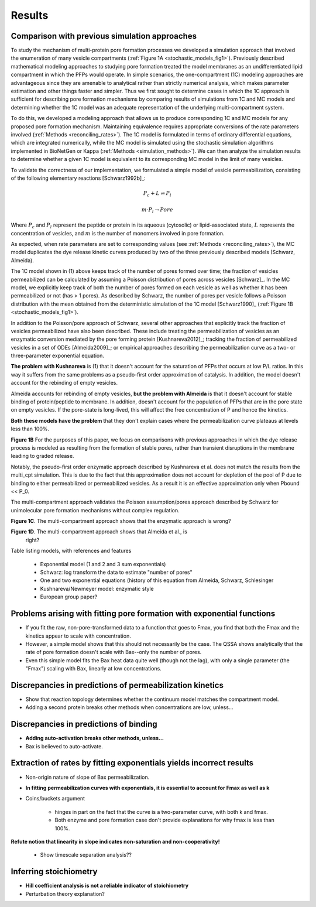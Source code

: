 Results
=======

Comparison with previous simulation approaches
----------------------------------------------

To study the mechanism of multi-protein pore formation processes we developed a
simulation approach that involved the enumeration of many vesicle compartments
(:ref:`Figure 1A <stochastic_models_fig1>`). Previously described mathematical
modeling approaches to studying pore formation treated the model membranes as
an undifferentiated lipid compartment in which the PFPs would operate. In
simple scenarios, the one-compartment (1C) modeling approaches are advantageous
since they are amenable to analytical rather than strictly numerical analysis,
which makes parameter estimation and other things faster and simpler. Thus we
first sought to determine cases in which the 1C approach is sufficient for
describing pore formation mechanisms by comparing results of simulations from
1C and MC models and determining whether the 1C model was an adequate
representation of the underlying multi-compartment system.

To do this, we developed a modeling approach that allows us to produce
corresponding 1C and MC models for any proposed pore formation mechanism.
Maintaining equivalence requires appropriate conversions of the rate parameters
involved (:ref:`Methods <reconciling_rates>`). The 1C model is formulated
in terms of ordinary differential equations, which are integrated numerically,
while the MC model is simulated using the stochastic simulation algorithms
implemented in BioNetGen or Kappa (:ref:`Methods <simulation_methods>`). We
can then analyze the simulation results to determine whether a given 1C model
is equivalent to its corresponding MC model in the limit of many vesicles.

To validate the correctness of our implementation, we formulated a simple
model of vesicle permeabilization, consisting of the following
elementary reactions [Schwarz1992b]_:

.. math::

    P_c + L \rightleftharpoons P_l

.. math::

    m \cdot P_l \rightarrow Pore

Where :math:`P_c` and :math:`P_l` represent the peptide or protein in its
aqueous (cytosolic) or lipid-associated state, :math:`L` represents the
concentration of vesicles, and :math:`m` is the number of monomers involved
in pore formation.

As expected, when rate parameters are set to corresponding values (see
:ref:`Methods <reconciling_rates>`), the MC model duplicates the dye release
kinetic curves produced by two of the three previously described models
(Schwarz, Almeida).

The 1C model shown in (1) above keeps track of the number of pores formed over
time; the fraction of vesicles permeabilized can be calculated by assuming a
Poisson distribution of pores across vesicles [Schwarz]_. In the MC model, we
explicitly keep track of both the number of pores formed on each vesicle as
well as whether it has been permeabilized or not (has > 1 pores). As described
by Schwarz, the number of pores per vesicle follows a Poisson distribution with
the mean obtained from the deterministic simulation of the 1C model
[Schwarz1990]_ (:ref:`Figure 1B <stochastic_models_fig1>`).

In addition to the Poisson/pore approach of Schwarz, several other approaches
that explicitly track the fraction of vesicles permeabilized have also been
described. These include treating the permeabilization of vesicles as an
enzymatic conversion mediated by the pore forming protein [Kushnareva2012]_;
tracking the fraction of permeabilized vesicles in a set of ODEs
[Almeida2009]_; or empirical approaches describing the permeabilization curve
as a two- or three-parameter exponential equation. 

**The problem with Kushnareva** is (1) that it doesn't account for the
saturation of PFPs that occurs at low P/L ratios. In this way it suffers from
the same problems as a pseudo-first order approximation of catalysis. In
addition, the model doesn't account for the rebinding of empty vesicles.

Almeida accounts for rebinding of empty vesicles, **but the problem with
Almeida** is that it doesn't account for stable binding of protein/peptide to
membrane.  In addition, doesn't account for the population of PFPs that are in
the pore state on empty vesicles. If the pore-state is long-lived, this will
affect the free concentration of P and hence the kinetics.

**Both these models have the problem** that they don't explain cases where the
permeabilization curve plateaus at levels less than 100%.

**Figure 1B** For the purposes of this paper, we focus on comparisons with
previous approaches in which the dye release process is modeled as resulting
from the formation of stable pores, rather than transient disruptions in the membrane leading to graded release.

Notably, the pseudo-first order enzymatic approach described by Kushnareva et
al. does not match the results from the multi_cpt simulation. This is due to
the fact that this approximation does not account for depletion of the pool of
P due to binding to either permeabilized or permeabilized vesicles. As a result
it is an effective approximation only when Pbound << P_0.

The multi-compartment approach validates the Poisson assumption/pores approach
described by Schwarz for unimolecular pore formation mechanisms without complex
regulation.

**Figure 1C**. The multi-compartment approach shows that the enzymatic approach
is wrong?

**Figure 1D**. The multi-compartment approach shows that Almeida et al., is
  right?

Table listing models, with references and features

    - Exponential model (1 and 2 and 3 sum exponentials)

    - Schwarz: log transform the data to estimate "number of pores"

    - One and two exponential equations (history of this equation from Almeida,
      Schwarz, Schlesinger

    - Kushnareva/Newmeyer model: enzymatic style

    - European group paper?

Problems arising with fitting pore formation with exponential functions
-----------------------------------------------------------------------

* If you fit the raw, non-pore-transformed data to a function that goes to
  Fmax, you find that both the Fmax and the kinetics appear to scale with
  concentration.

* However, a simple model shows that this should not necessarily be the case.
  The QSSA shows analytically that the rate of pore formation doesn't scale with
  Bax--only the number of pores.

* Even this simple model fits the Bax heat data quite well (though not the
  lag), with only a single parameter (the "Fmax") scaling with Bax, linearly at
  low concentrations.

Discrepancies in predictions of permeabilization kinetics
---------------------------------------------------------

* Show that reaction topology determines whether the continuum model
  matches the compartment model.

* Adding a second protein breaks other methods when concentrations are
  low, unless...

Discrepancies in predictions of binding
---------------------------------------

* **Adding auto-activation breaks other methods, unless...**

* Bax is believed to auto-activate.


Extraction of rates by fitting exponentials yields incorrect results
--------------------------------------------------------------------

* Non-origin nature of slope of Bax permeabilization.

* **In fitting permeabilization curves with exponentials, it is essential to
  account for Fmax as well as k**

* Coins/buckets argument

    * hinges in part on the fact that the curve is a two-parameter curve, with
      both k and fmax.

    * Both enzyme and pore formation case don't provide explanations for why
      fmax is less than 100%.

**Refute notion that linearity in slope indicates non-saturation and
non-cooperativity!**

    - Show timescale separation analysis??

Inferring stoichiometry
-----------------------

* **Hill coefficient analysis is not a reliable indicator of stoichiometry**

* Perturbation theory explanation?


